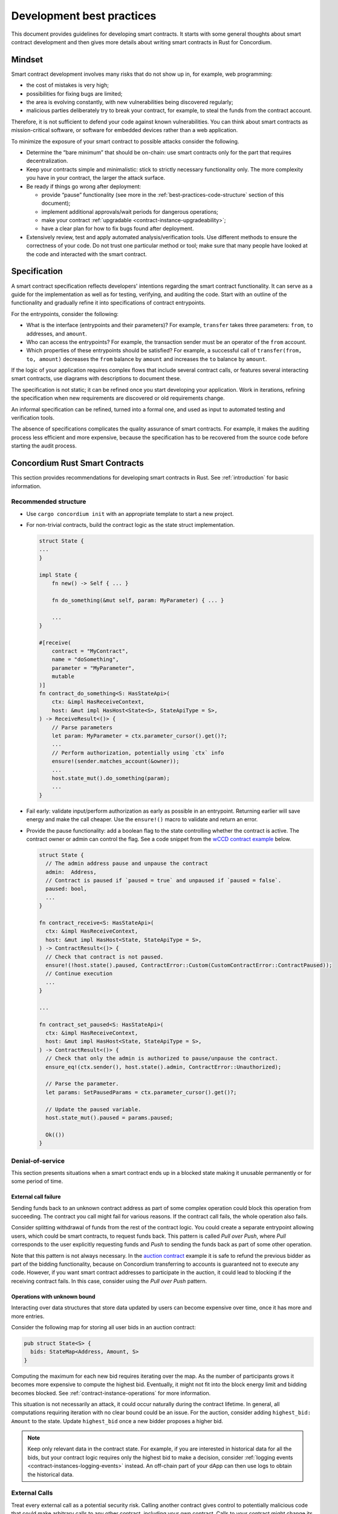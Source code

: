 .. _sc-development-best-practices:

==========================
Development best practices
==========================

This document provides guidelines for developing smart contracts.
It starts with some general thoughts about smart contract development and then gives more details about writing smart contracts in Rust for Concordium.

Mindset
========

Smart contract development involves many risks that do not show up in, for example, web programming:

- the cost of mistakes is very high;
- possibilities for fixing bugs are limited;
- the area is evolving constantly, with new vulnerabilities being discovered regularly;
- malicious parties deliberately try to break your contract, for example, to steal the funds from the contract account.

Therefore, it is not sufficient to defend your code against known vulnerabilities.
You can think about smart contracts as mission-critical software, or software for embedded devices rather than a web application.

To minimize the exposure of your smart contract to possible attacks consider the following.

- Determine the “bare minimum” that should be on-chain: use smart contracts only for the part that requires decentralization.
- Keep your contracts simple and minimalistic: stick to strictly necessary functionality only.
  The more complexity you have in your contract, the larger the attack surface.
- Be ready if things go wrong after deployment:

  - provide “pause” functionality (see more in the :ref:`best-practices-code-structure` section of this document);
  - implement additional approvals/wait periods for dangerous operations;
  - make your contract :ref:`upgradable <contract-instance-upgradeability>`;
  - have a clear plan for how to fix bugs found after deployment.

- Extensively review, test and apply automated analysis/verification tools. Use different methods to ensure the correctness of your code.
  Do not trust one particular method or tool; make sure that many people have looked at the code and interacted with the smart contract.


.. _best-practices-specification:

Specification
=============

A smart contract specification reflects developers' intentions regarding the smart contract functionality.
It can serve as a guide for the implementation as well as for testing, verifying, and auditing the code.
Start with an outline of the functionality and gradually refine it into specifications of contract entrypoints.

For the entrypoints, consider the following:

- What is the interface (entrypoints and their parameters)? For example, ``transfer`` takes three parameters: ``from``, ``to`` addresses, and ``amount``.
- Who can access the entrypoints? For example, the transaction sender must be an operator of the ``from`` account.
- Which properties of these entrypoints should be satisfied? For example, a successful call of ``transfer(from, to, amount)`` decreases the ``from`` balance by ``amount`` and increases the ``to`` balance by ``amount``.

If the logic of your application requires complex flows that include several contract calls, or features several interacting smart contracts, use diagrams with descriptions to document these.

The specification is not static; it can be refined once you start developing your application.
Work in iterations, refining the specification when new requirements are discovered or old requirements change.

An informal specification can be refined, turned into a formal one, and used as input to automated testing and verification tools.

The absence of specifications complicates the quality assurance of smart contracts.
For example, it makes the auditing process less efficient and more expensive, because the specification has to be recovered from the source code before starting the audit process.


Concordium Rust Smart Contracts
===============================

This section provides recommendations for developing smart contracts in Rust.
See :ref:`introduction` for basic information.


.. _best-practices-code-structure:

Recommended structure
---------------------

- Use ``cargo concordium init`` with an appropriate template to start a new project.
- For non-trivial contracts, build the contract logic as the state struct implementation.

  .. code-block:: rust

    struct State {
    ...
    }

    impl State {
        fn new() -> Self { ... }

        fn do_something(&mut self, param: MyParameter) { ... }

        ...
    }

    #[receive(
        contract = "MyContract",
        name = "doSomething",
        parameter = "MyParameter",
        mutable
    )]
    fn contract_do_something<S: HasStateApi>(
        ctx: &impl HasReceiveContext,
        host: &mut impl HasHost<State<S>, StateApiType = S>,
    ) -> ReceiveResult<()> {
        // Parse parameters
        let param: MyParameter = ctx.parameter_cursor().get()?;
        ...
        // Perform authorization, potentially using `ctx` info
        ensure!(sender.matches_account(&owner));
        ...
        host.state_mut().do_something(param);
        ...
    }

- Fail early: validate input/perform authorization as early as possible in an entrypoint.
  Returning earlier will save energy and make the call cheaper.
  Use the ``ensure!()`` macro to validate and return an error.
- Provide the pause functionality: add a boolean flag to the state controlling whether the contract is active.
  The contract owner or admin can control the flag.
  See a code snippet from the `wCCD contract example <https://github.com/Concordium/concordium-rust-smart-contracts/blob/main/examples/cis2-wccd/src/lib.rs>`_ below.

  .. code-block:: rust

    struct State {
      // The admin address pause and unpause the contract
      admin:  Address,
      // Contract is paused if `paused = true` and unpaused if `paused = false`.
      paused: bool,
      ...
    }

    fn contract_receive<S: HasStateApi>(
      ctx: &impl HasReceiveContext,
      host: &mut impl HasHost<State, StateApiType = S>,
    ) -> ContractResult<()> {
      // Check that contract is not paused.
      ensure!(!host.state().paused, ContractError::Custom(CustomContractError::ContractPaused));
      // Continue execution
      ...
    }

    ...

    fn contract_set_paused<S: HasStateApi>(
      ctx: &impl HasReceiveContext,
      host: &mut impl HasHost<State, StateApiType = S>,
    ) -> ContractResult<()> {
      // Check that only the admin is authorized to pause/unpause the contract.
      ensure_eq!(ctx.sender(), host.state().admin, ContractError::Unauthorized);

      // Parse the parameter.
      let params: SetPausedParams = ctx.parameter_cursor().get()?;

      // Update the paused variable.
      host.state_mut().paused = params.paused;

      Ok(())
    }

.. _best-practices-dos:

Denial-of-service
-----------------

This section presents situations when a smart contract ends up in a blocked state making it unusable permanently or for some period of time.

.. _best-practices-external-call-failure:

External call failure
^^^^^^^^^^^^^^^^^^^^^

Sending funds back to an unknown contract address as part of some complex operation could block this operation from succeeding.
The contract you call might fail for various reasons.
If the contract call fails, the whole operation also fails.

Consider splitting withdrawal of funds from the rest of the contract logic.
You could create a separate entrypoint allowing users, which could be smart contracts, to request funds back.
This pattern is called *Pull over Push*, where *Pull* corresponds to the user explicitly requesting funds and *Push* to sending the funds back as part of some other operation.

Note that this pattern is not always necessary.
In the `auction contract <https://github.com/Concordium/concordium-rust-smart-contracts/blob/main/examples/auction/src/lib.rs>`_ example it is safe to refund the previous bidder as part of the bidding functionality, because on Concordium transferring to accounts is guaranteed not to execute any code.
However, if you want smart contract addresses to participate in the auction, it could lead to blocking if the receiving contract fails.
In this case, consider using the *Pull over Push* pattern.

Operations with unknown bound
^^^^^^^^^^^^^^^^^^^^^^^^^^^^^

Interacting over data structures that store data updated by users can become expensive over time, once it has more and more entries.

Consider the following map for storing all user bids in an auction contract:

.. code-block:: rust

  pub struct State<S> {
    bids: StateMap<Address, Amount, S>
  }

Computing the maximum for each new bid requires iterating over the map.
As the number of participants grows it becomes more expensive to compute the highest bid.
Eventually, it might not fit into the block energy limit and bidding becomes blocked.
See :ref:`contract-instance-operations` for more information.

This situation is not necessarily an attack, it could occur naturally during the contract lifetime.
In general, all computations requiring iteration with no clear bound could be an issue.
For the auction, consider adding ``highest_bid: Amount`` to the state.
Update ``highest_bid`` once a new bidder proposes a higher bid.

.. note::

  Keep only relevant data in the contract state.
  For example, if you are interested in historical data for all the bids, but your contract logic requires only the highest bid to make a decision, consider :ref:`logging events <contract-instances-logging-events>` instead.
  An off-chain part of your dApp can then use logs to obtain the historical data.

.. _best-practices-external-calls:

External Calls
--------------

Treat every external call as a potential security risk.
Calling another contract gives control to potentially malicious code that could make arbitrary calls to any other contract, including your own contract.
Calls to your contract might change its state through entrypoints that permit updating the state; see the :ref:`best-practices-reentrancy` section of this document.
Moreover, you should not make any assumptions about energy consumption, or expect that the execution succeeds.
Your contract should be able to correctly handle situations when the call to an external contract fails.

General recommendations
^^^^^^^^^^^^^^^^^^^^^^^

- *Avoid complex interactions*.
  Avoid splitting the on-chain part of your dApp into several smart contracts unless it is strictly necessary.
  For example, instead of using the *proxy pattern for upgradability*, use :ref:`natively upgradable contracts <contract-instance-upgradeability>`.
  Using the proxy makes the implementation more complex by introducing contract interactions.
  Proxies can be useful for other purposes, but for upgradability, it is recommended to use  :ref:`natively upgradable contracts <contract-instance-upgradeability>`.

  .. note::

    A simple *proxy pattern* splits your contract into the proxy contract that serves as a relayer and main contract that contains the actual implementation of the functionality.
    The address of the main contract can be updated in the state of the proxy contract, making the whole setup upgradable. (See `here <https://docs.openzeppelin.com/contracts/4.x/api/proxy>`_ for more information).

- *Think about the contract state*.
  Do not assume that the contract state stays the same after an external call.
  See the :ref:`best-practices-reentrancy` section of this document for details.
- *Protect from denial-of-service (DoS) attacks*.
  Calls to an *unknown*, e.g. user-provided, contract address can fail unpredictably.
  When this call is part of some complex operation, the whole operation will fail as well.
  In some cases, this results in blocking the functionality of your contract for all users.
  Read more in the :ref:`best-practices-external-call-failure` section of this document.

.. _best-practices-reentrancy:

Reentrancy
^^^^^^^^^^

The *reentrant behavior* is not specific to smart contracts: it is a well known issue in the context of concurrency.
A procedure can be interrupted in the middle of its execution, run again in *another* execution context, and then continue execution from the interruption point.
In case of smart contracts, each call to external smart contracts interrupts the execution and hands over control to unknown code.
Do not treat external contract invocations as regular method calls.
Instead, think of them as sending a message and temporarily pausing execution of your contract.
The receiving side has full control of what to do next and can choose to call your contract again while it is still in the "paused" state waiting for the external call to be completed.
Once the external call is completed, the contract state and balance might be different from those before the call.
See an :ref:`example <reentracny-unit-testing>` based on `the DAO <https://en.wikipedia.org/wiki/The_DAO_(organization)>`_ Ethereum smart contract vulnerability of how reentrancy can be discovered using unit testing.

- Avoid changing the state after an external call: use the *Checks-Effects-Interactions* pattern: validate data, update the contract state, make external calls.
- If you need to perform some state changes after an external call use `invoke_contract_read_only <https://docs.rs/concordium-std/latest/concordium_std/trait.HasHost.html#method.invoke_contract_read_only>`_.
  If the read-only invocation succeeds, it ensures that the state has not been changed after returning from the external call.
  Using ``invoke_contract_read_only`` covers most of the cases where protection from reentrancy is required.
- Alternatively, consider using a *mutex*: a boolean flag that is set before making an external call, preventing all entrypoints from reentrancy. Reset after the call is complete.

  .. code-block:: rust

    pub struct State {
      ...
      lock : bool,
    }

    fn entrypoint_with_mutex<S: HasStateApi>(
      ctx: &impl HasReceiveContext,
      host: &mut impl HasHost<State, StateApiType = S>,
    ) -> Result<(), Error> {
      ensure!(!host.state().lock, Error::Locked);
      host.state_mut().lock = true;
      ...
      host.invoke_contract(...);
      ...
      host.state_mut().lock = false;
    }
  .. warning::

    Using a mutex complicates the contract logic.
    First, think about using simpler solutions, like the *Checks-Effects-Interactions* pattern, or ``invoke_contract_read_only``.
    Think carefully which entrypoints you want to protect and make sure that the contract will not end up locked forever.

.. _best-practices-code-documentation:

Code documentation
------------------

- Write an outline of the smart contract functionality in the beginning of the file; if the contract implements some standards, mention it.
- Document decisions/choices in the code.
- Document entrypoints:

  - What functionality does the entrypoint implement?
  - Who has access rights to call the entrypoint?
  - When is the call rejected?
  - What events are logged and when?

- Document tests:

  - What scenario/property is being tested?
  - What are the assumptions: input data is assumed to be valid, users have enough rights, etc.

.. _best-practices-code-automated-testing:

Automated testing
-----------------

The Concordium standard library `concordium-std`_ offers several possibilities for testing the smart contract code.

- Use :ref:`Unit testing <unit-test-contract>` to test particular cases where you define what is the valid output.
- :ref:`Property-based testing <writing_property_based_tests>` is a variant of randomized testing that repeatedly checks a *property* with randomly generated input.

Use the :ref:`smart contract specification <best-practices-specification>` guidelines from this document to come up with cases and properties to test.

Checklist
---------

Make sure that:

- you have a smart contract specification;
- your code follows the :ref:`recommended structure <best-practices-code-structure>` described in this document;
- you looked carefully for all *known* sources of issues, e.g. :ref:`external calls <best-practices-external-calls>`, arithmetic overflows, etc.
- you have a *disaster recovery plan*: the pause functionality, upgradability, etc.
- you used formatting and linting tools (see the `Contributing section <https://github.com/Concordium/concordium-rust-smart-contracts#contributing>`_);
- you :ref:`documented your code properly <best-practices-code-documentation>`;
- you tested your code according to the specification, using both :ref:`automated <best-practices-code-automated-testing>` and manual testing;
- your code was reviewed externally.

.. _concordium-std: https://docs.rs/concordium-std/latest/concordium_std/
